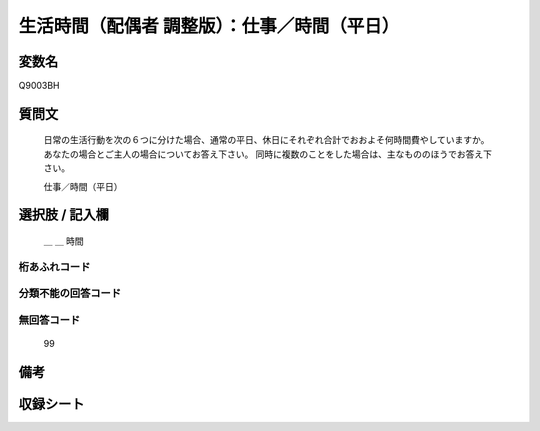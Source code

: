 .. title:: Q9003BH
.. rst-class:: item
=================================================================================================
生活時間（配偶者 調整版）：仕事／時間（平日）
=================================================================================================

.. rst-class:: varname
変数名
==================

Q9003BH

.. rst-class:: question
質問文
==================


   日常の生活行動を次の６つに分けた場合、通常の平日、休日にそれぞれ合計でおおよそ何時間費やしていますか。 あなたの場合とご主人の場合についてお答え下さい。 同時に複数のことをした場合は、主なもののほうでお答え下さい。


   仕事／時間（平日）



.. rst-class:: answer
選択肢 / 記入欄
======================

  ＿ ＿ 時間



.. rst-class:: overflow
桁あふれコード
-------------------------------



.. rst-class:: not_available
分類不能の回答コード
-------------------------------------



.. rst-class:: not_available
無回答コード
-------------------------------------
   99


.. rst-class:: bikou
備考
==================



.. rst-class:: include_sheet
収録シート
=======================================
.. hlist::
   :columns: 3

   * p21abcd_3

   * p21e_3

   * p22_3

   * p23_3




.. index:: Q9003BH


